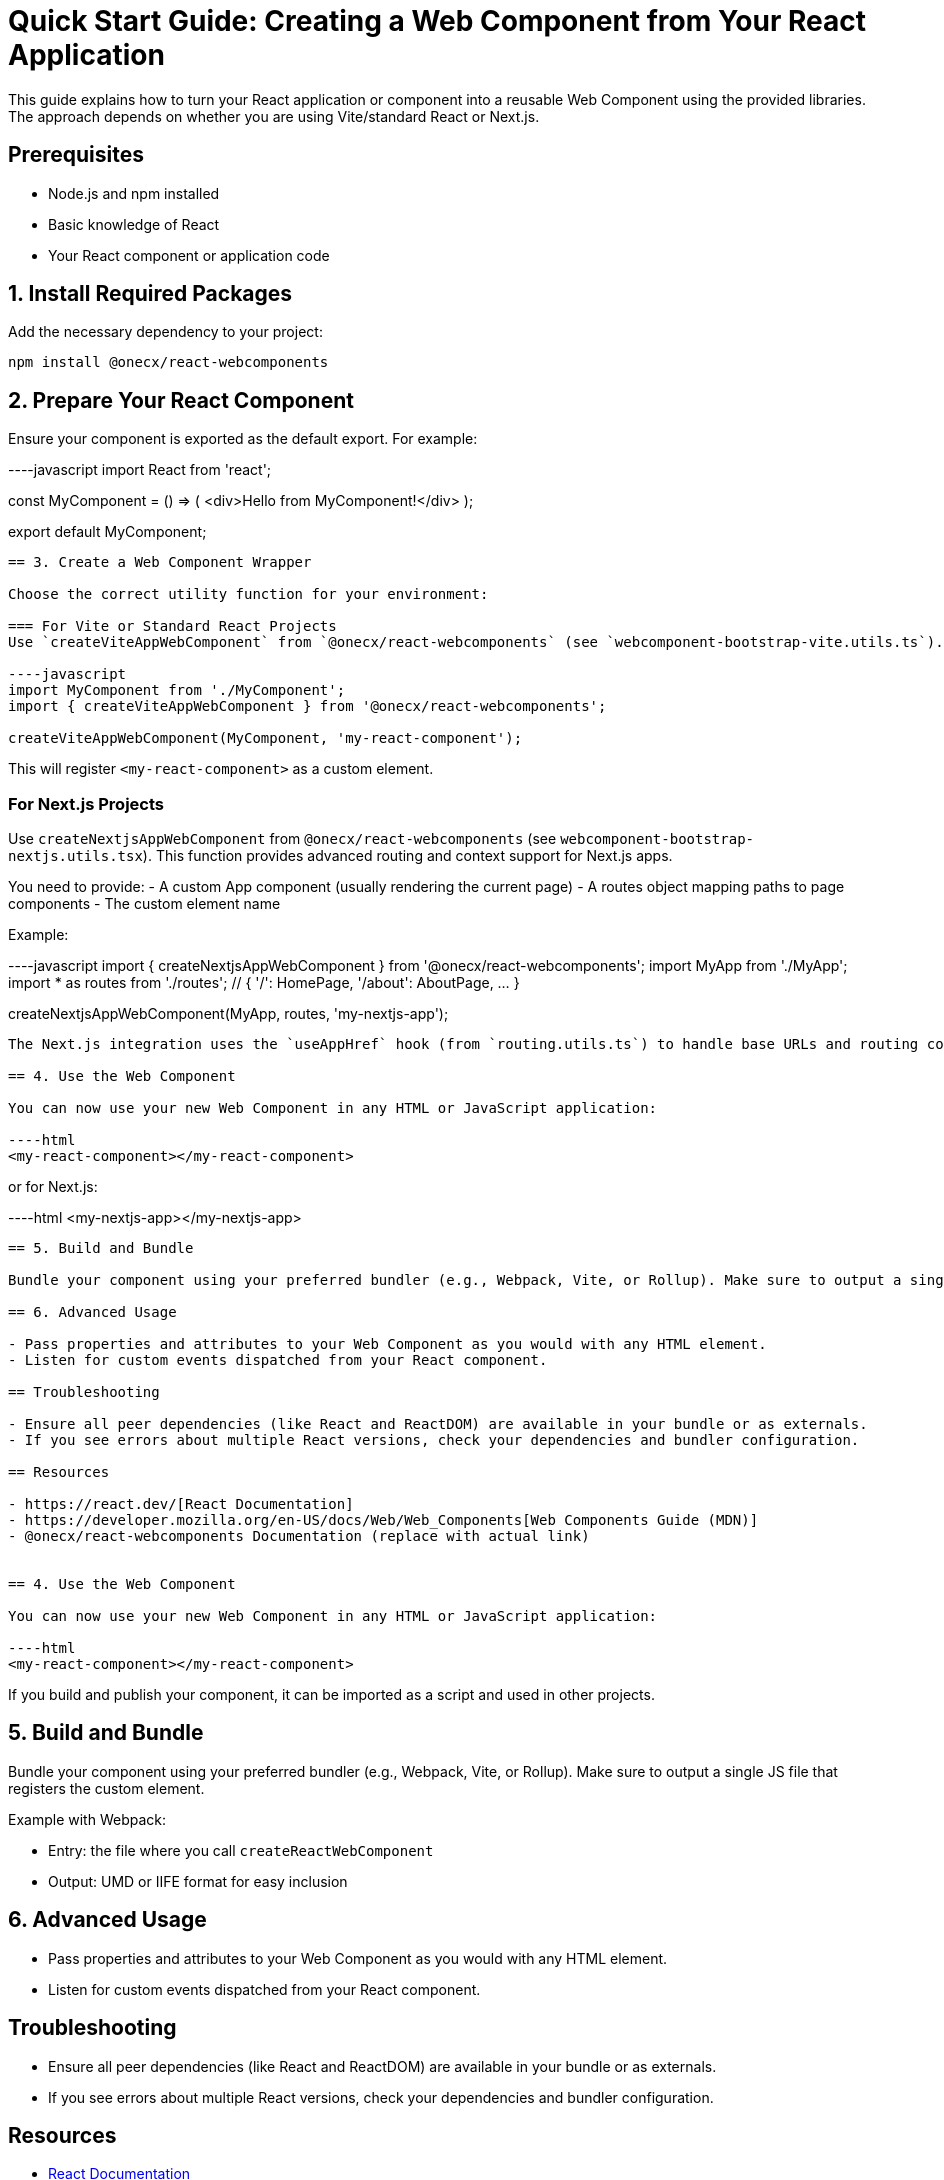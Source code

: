 = Quick Start Guide: Creating a Web Component from Your React Application

This guide explains how to turn your React application or component into a reusable Web Component using the provided libraries. The approach depends on whether you are using Vite/standard React or Next.js.

== Prerequisites

- Node.js and npm installed
- Basic knowledge of React
- Your React component or application code

== 1. Install Required Packages

Add the necessary dependency to your project:

----
npm install @onecx/react-webcomponents
----

== 2. Prepare Your React Component

Ensure your component is exported as the default export. For example:

----javascript
// src/MyComponent.jsx
import React from 'react';

const MyComponent = () => (
  <div>Hello from MyComponent!</div>
);

export default MyComponent;
----

== 3. Create a Web Component Wrapper

Choose the correct utility function for your environment:

=== For Vite or Standard React Projects
Use `createViteAppWebComponent` from `@onecx/react-webcomponents` (see `webcomponent-bootstrap-vite.utils.ts`).

----javascript
import MyComponent from './MyComponent';
import { createViteAppWebComponent } from '@onecx/react-webcomponents';

createViteAppWebComponent(MyComponent, 'my-react-component');
----

This will register `<my-react-component>` as a custom element.

=== For Next.js Projects
Use `createNextjsAppWebComponent` from `@onecx/react-webcomponents` (see `webcomponent-bootstrap-nextjs.utils.tsx`). This function provides advanced routing and context support for Next.js apps.

You need to provide:
- A custom App component (usually rendering the current page)
- A routes object mapping paths to page components
- The custom element name

Example:

----javascript
import { createNextjsAppWebComponent } from '@onecx/react-webcomponents';
import MyApp from './MyApp';
import * as routes from './routes'; // { '/': HomePage, '/about': AboutPage, ... }

createNextjsAppWebComponent(MyApp, routes, 'my-nextjs-app');
----

The Next.js integration uses the `useAppHref` hook (from `routing.utils.ts`) to handle base URLs and routing context within the web component.

== 4. Use the Web Component

You can now use your new Web Component in any HTML or JavaScript application:

----html
<my-react-component></my-react-component>
----

or for Next.js:

----html
<my-nextjs-app></my-nextjs-app>
----

== 5. Build and Bundle

Bundle your component using your preferred bundler (e.g., Webpack, Vite, or Rollup). Make sure to output a single JS file that registers the custom element.

== 6. Advanced Usage

- Pass properties and attributes to your Web Component as you would with any HTML element.
- Listen for custom events dispatched from your React component.

== Troubleshooting

- Ensure all peer dependencies (like React and ReactDOM) are available in your bundle or as externals.
- If you see errors about multiple React versions, check your dependencies and bundler configuration.

== Resources

- https://react.dev/[React Documentation]
- https://developer.mozilla.org/en-US/docs/Web/Web_Components[Web Components Guide (MDN)]
- @onecx/react-webcomponents Documentation (replace with actual link)


== 4. Use the Web Component

You can now use your new Web Component in any HTML or JavaScript application:

----html
<my-react-component></my-react-component>
----

If you build and publish your component, it can be imported as a script and used in other projects.

== 5. Build and Bundle

Bundle your component using your preferred bundler (e.g., Webpack, Vite, or Rollup). Make sure to output a single JS file that registers the custom element.

Example with Webpack:

- Entry: the file where you call `createReactWebComponent`
- Output: UMD or IIFE format for easy inclusion

== 6. Advanced Usage

- Pass properties and attributes to your Web Component as you would with any HTML element.
- Listen for custom events dispatched from your React component.

== Troubleshooting

- Ensure all peer dependencies (like React and ReactDOM) are available in your bundle or as externals.
- If you see errors about multiple React versions, check your dependencies and bundler configuration.

== Resources

- https://react.dev/[React Documentation]
- https://developer.mozilla.org/en-US/docs/Web/Web_Components[Web Components Guide (MDN)]
- @onecx/react-webcomponents Documentation (replace with actual link)
